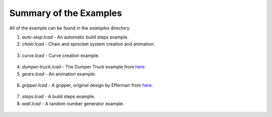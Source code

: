 Summary of the Examples
=======================

All of the example can be found in the *examples* directory.

1. *auto-step.lcad* - An automatic build steps example.
2. *chain.lcad* - Chain and sprocket system creation and animation.

.. figure:: chain.png
   :scale: 50%

3. *curve.lcad* - Curve creation example.

.. figure:: curve.png
   :scale: 50%

4. *dumper-truck.lcad* - The Dumper Truck example from `here <http://www.holly-wood.it/mlcad/basic1-en.html>`_.
5. *gears.lcad* - An animation example.

.. figure:: gears_00001.png
   :scale: 50%

6. *gripper.lcad* - A gripper, original design by Efferman from `here <http://www.brickshelf.com/cgi-bin/gallery.cgi?i=5724663>`_.

.. figure:: gripper.png
   :scale: 50%

7. *steps.lcad* - A build steps example.
8. *wall.lcad* - A random number generator example.

.. figure:: wall.png
   :scale: 50%

